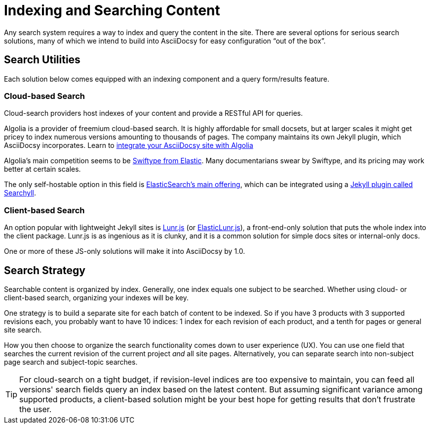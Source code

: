 :page-permalink: /docs/theme/config/search
= Indexing and Searching Content

Any search system requires a way to index and query the content in the site.
There are several options for serious search solutions, many of which we intend to build into AsciiDocsy for easy configuration "`out of the box`".

== Search Utilities

Each solution below comes equipped with an indexing component and a query form/results feature.

=== Cloud-based Search

Cloud-search providers host indexes of your content and provide a RESTful API for queries.

Algolia is a provider of freemium cloud-based search.
It is highly affordable for small docsets, but at larger scales it might get pricey to index numerous versions amounting to thousands of pages.
The company maintains its own Jekyll plugin, which AsciiDocsy incorporates.
Learn to <</docs/theme/config/search/algolia/#,integrate your AsciiDocsy site with Algolia>>

Algolia's main competition seems to be link:https://swiftype.com[Swiftype from Elastic].
Many documentarians swear by Swiftype, and its pricing may work better at certain scales.

The only self-hostable option in this field is link:https://www.elastic.co/downloads/elasticsearch[ElasticSearch's main offering], which can be integrated using a link:https://github.com/omc/searchyll[Jekyll plugin called Searchyll].

=== Client-based Search

An option popular with lightweight Jekyll sites is link:https://jekyllcodex.org/without-plugin/search-lunr/[Lunr.js] (or link:http://elasticlunr.com[ElasticLunr.js]), a front-end-only solution that puts the whole index into the client package.
Lunr.js is as ingenious as it is clunky, and it is a common solution for simple docs sites or internal-only docs.

One or more of these JS-only solutions will make it into AsciiDocsy by 1.0.

== Search Strategy

Searchable content is organized by index.
Generally, one index equals one subject to be searched.
Whether using cloud- or client-based search, organizing your indexes will be key.

One strategy is to build a separate site for each batch of content to be indexed.
So if you have 3 products with 3 supported revisions each, you probably want to have 10 indices: 1 index for each revision of each product, and a tenth for pages or general site search.

How you then choose to organize the search functionality comes down to user experience (UX).
You can use one field that searches the current revision of the current project _and_ all site pages.
Alternatively, you can separate search into non-subject page search and subject-topic searches.

[TIP]
For cloud-search on a tight budget, if revision-level indices are too expensive to maintain, you can feed all versions' search fields query an index based on the latest content.
But assuming significant variance among supported products, a client-based solution might be your best hope for getting results that don't frustrate the user.
